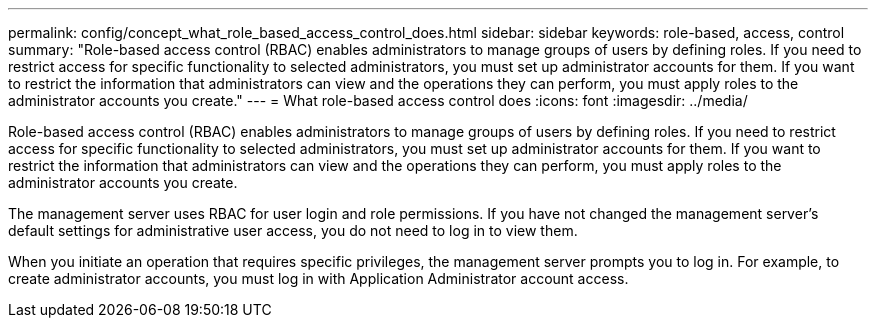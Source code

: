 ---
permalink: config/concept_what_role_based_access_control_does.html
sidebar: sidebar
keywords: role-based, access, control
summary: "Role-based access control (RBAC) enables administrators to manage groups of users by defining roles. If you need to restrict access for specific functionality to selected administrators, you must set up administrator accounts for them. If you want to restrict the information that administrators can view and the operations they can perform, you must apply roles to the administrator accounts you create."
---
= What role-based access control does
:icons: font
:imagesdir: ../media/

[.lead]
Role-based access control (RBAC) enables administrators to manage groups of users by defining roles. If you need to restrict access for specific functionality to selected administrators, you must set up administrator accounts for them. If you want to restrict the information that administrators can view and the operations they can perform, you must apply roles to the administrator accounts you create.

The management server uses RBAC for user login and role permissions. If you have not changed the management server's default settings for administrative user access, you do not need to log in to view them.

When you initiate an operation that requires specific privileges, the management server prompts you to log in. For example, to create administrator accounts, you must log in with Application Administrator account access.
